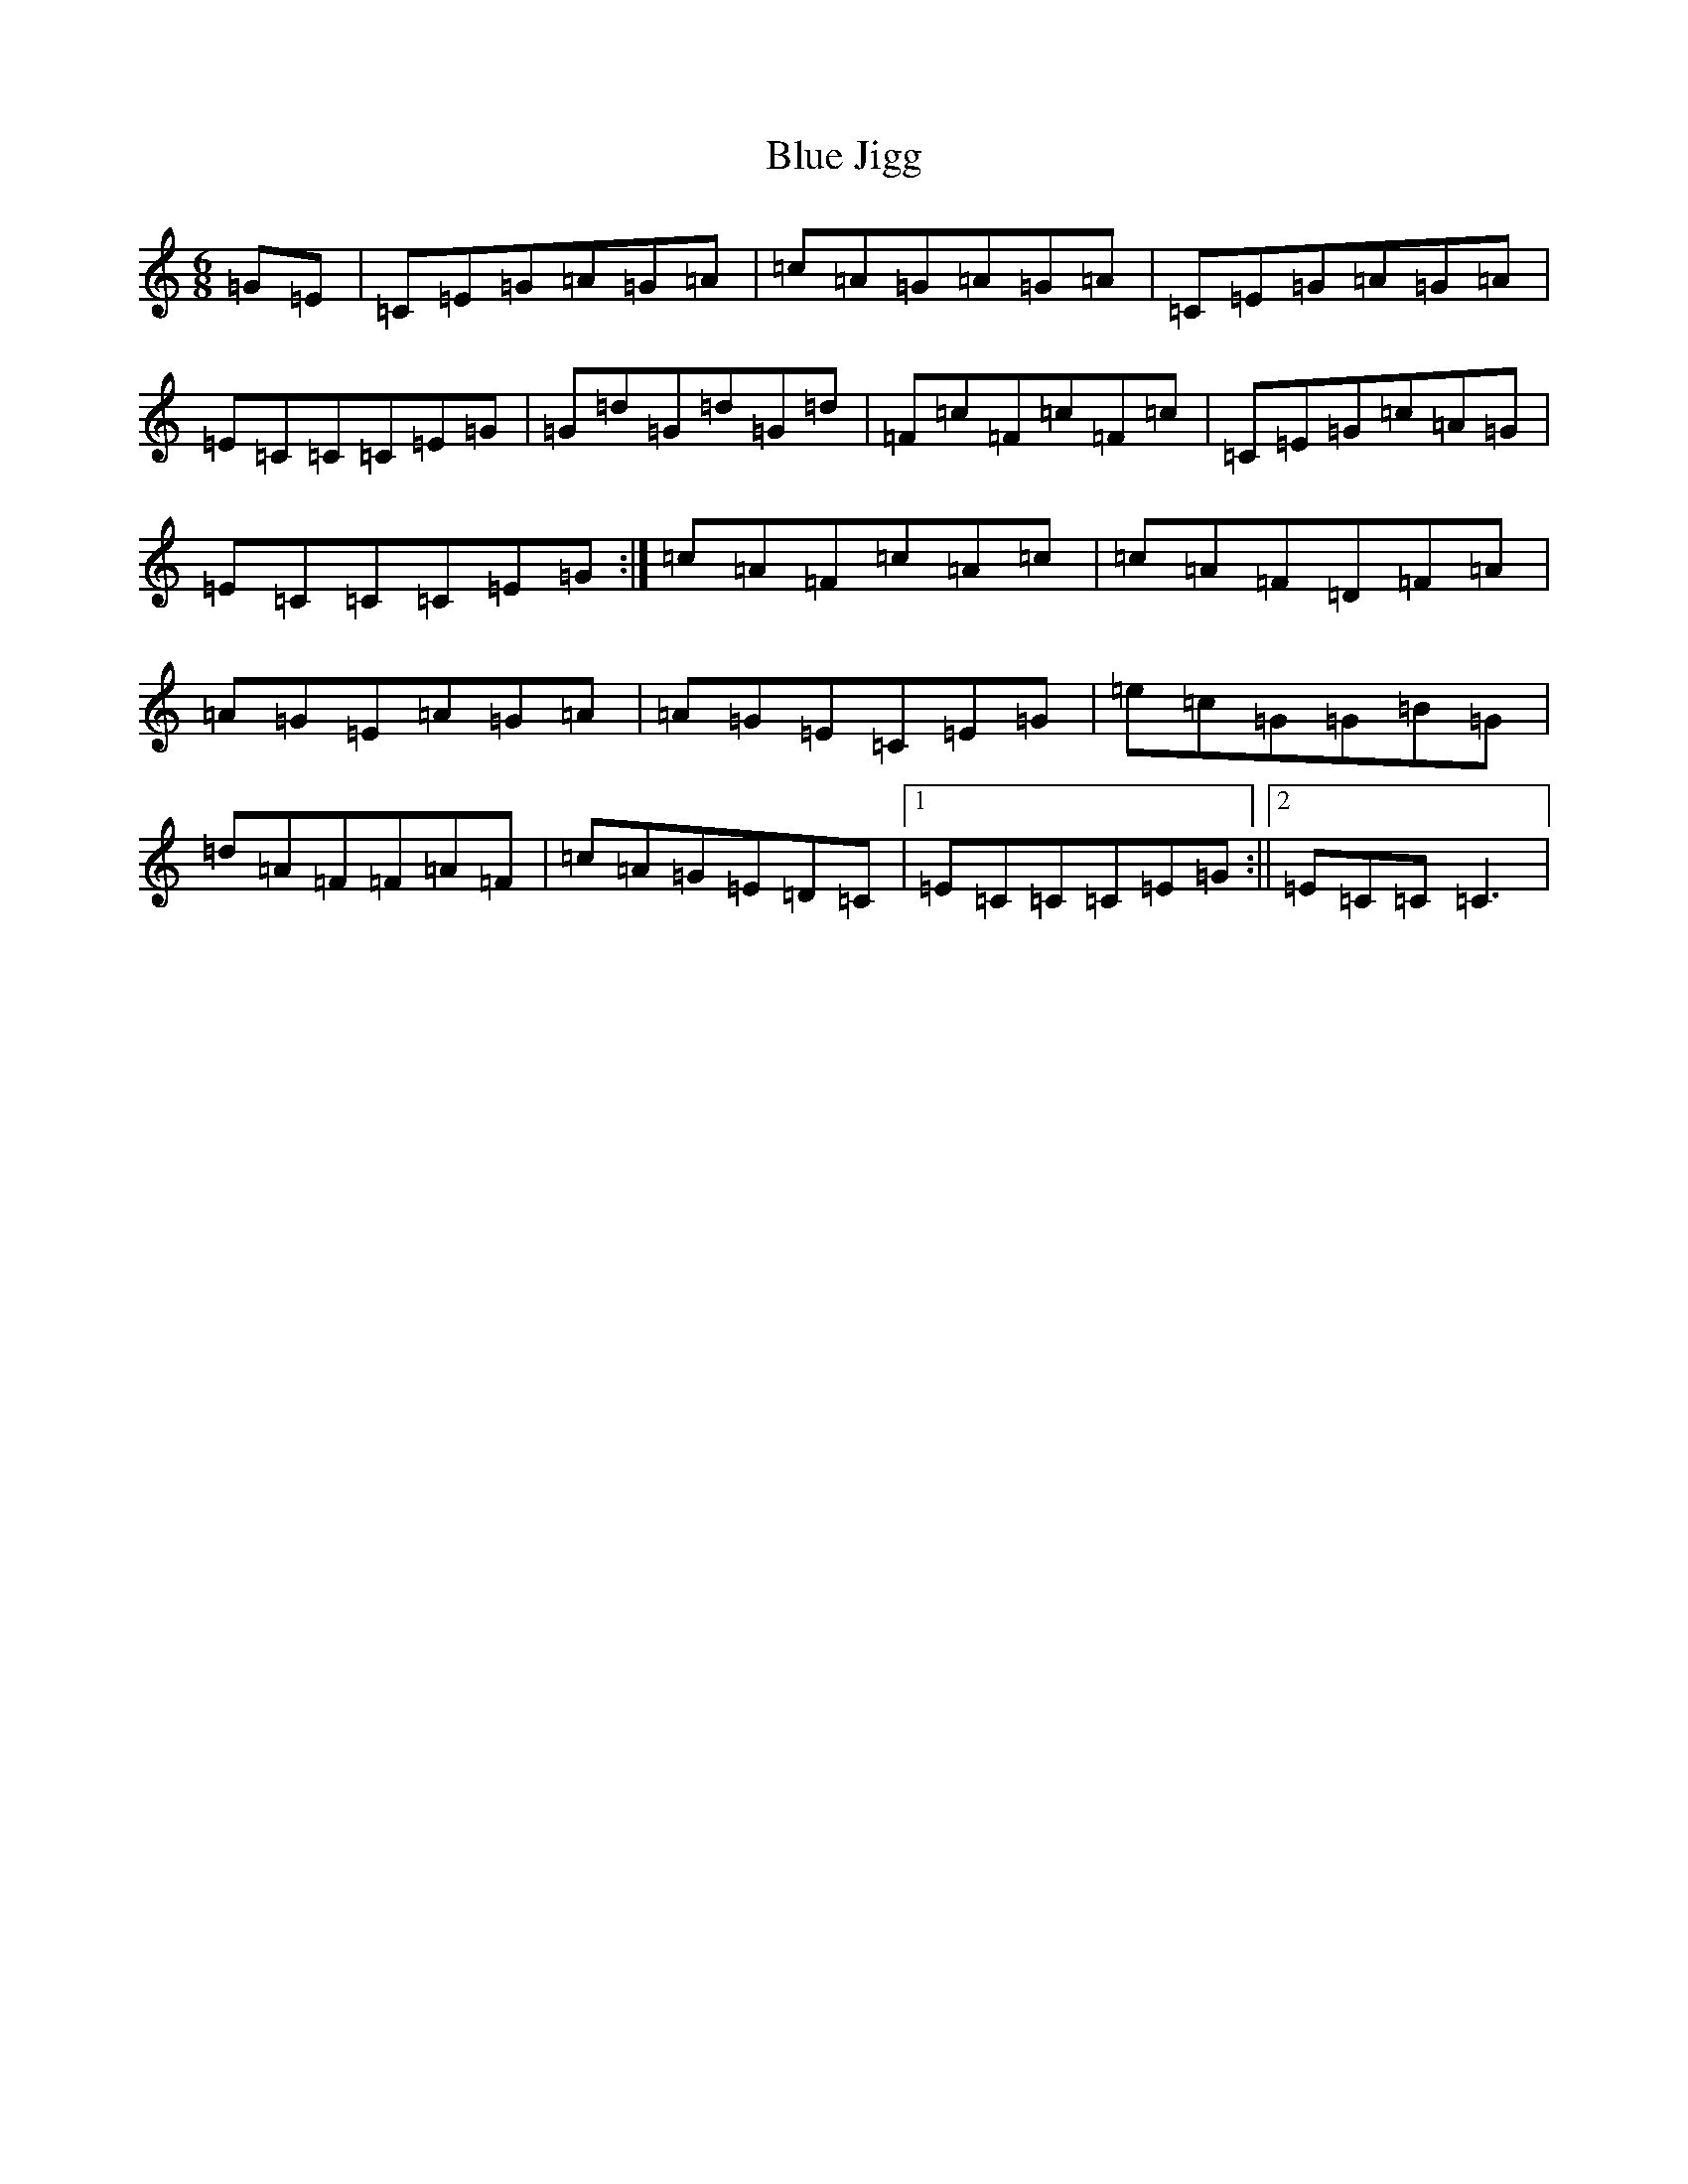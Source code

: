 X: 2092
T: Blue Jigg
S: https://thesession.org/tunes/807#setting807
R: jig
M:6/8
L:1/8
K: C Major
=G=E|=C=E=G=A=G=A|=c=A=G=A=G=A|=C=E=G=A=G=A|=E=C=C=C=E=G|=G=d=G=d=G=d|=F=c=F=c=F=c|=C=E=G=c=A=G|=E=C=C=C=E=G:|=c=A=F=c=A=c|=c=A=F=D=F=A|=A=G=E=A=G=A|=A=G=E=C=E=G|=e=c=G=G=B=G|=d=A=F=F=A=F|=c=A=G=E=D=C|1=E=C=C=C=E=G:||2=E=C=C=C3|